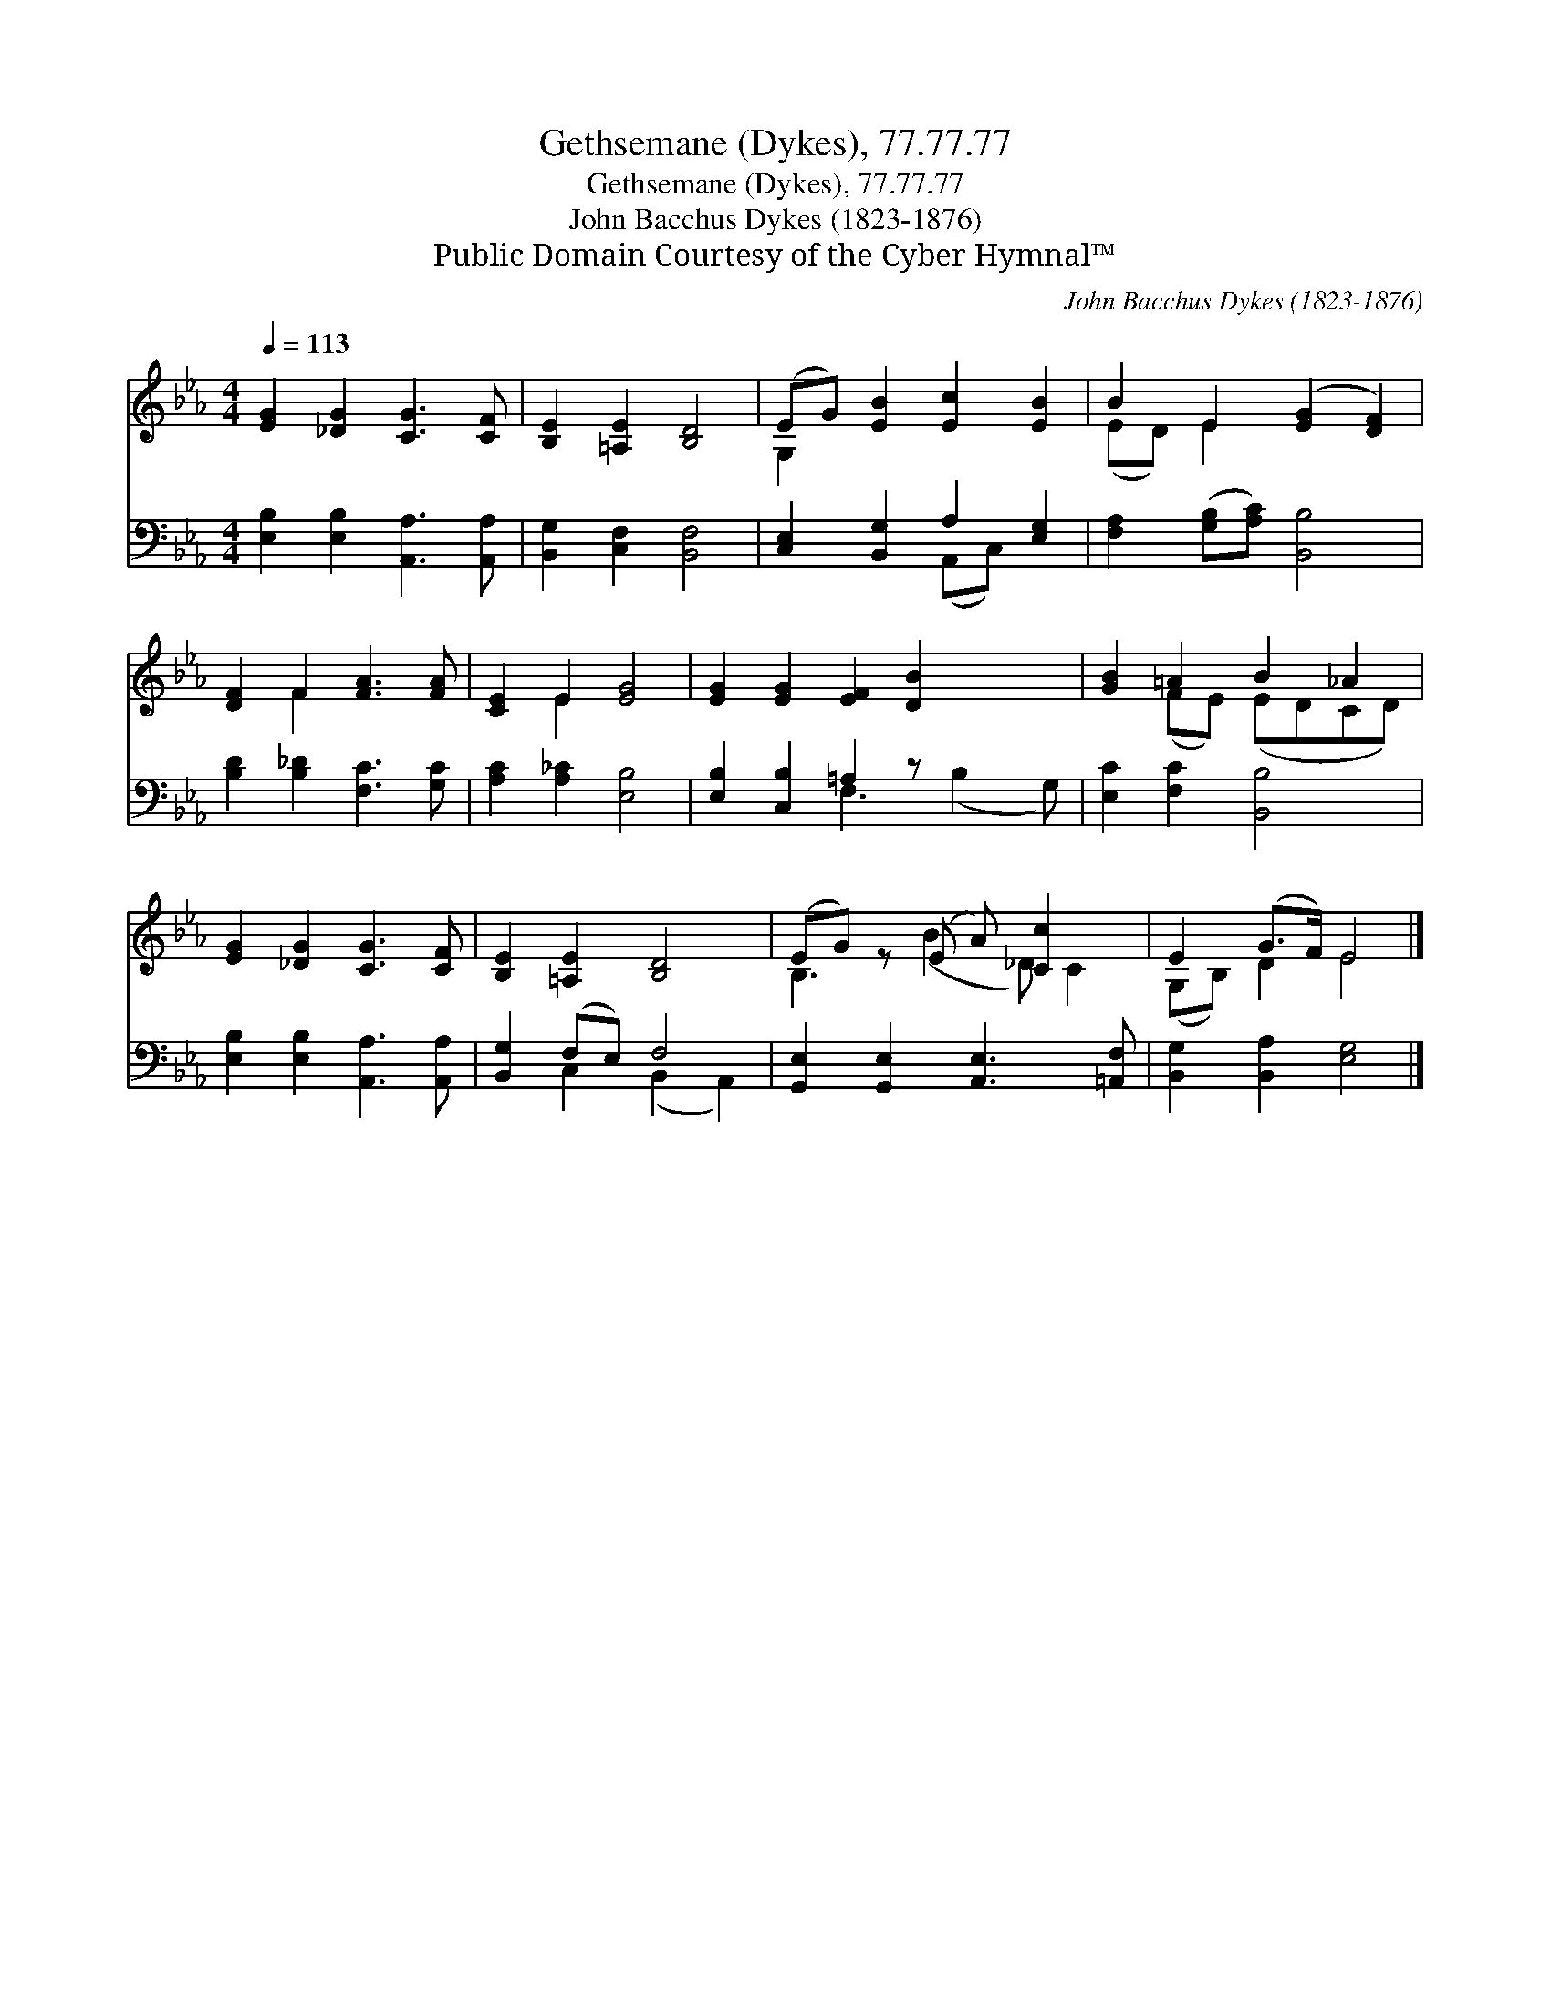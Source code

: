 X:1
T:Gethsemane (Dykes), 77.77.77
T:Gethsemane (Dykes), 77.77.77
T:John Bacchus Dykes (1823-1876)
T:Public Domain Courtesy of the Cyber Hymnal™
C:John Bacchus Dykes (1823-1876)
Z:Public Domain
Z:Courtesy of the Cyber Hymnal™
%%score ( 1 2 ) ( 3 4 )
L:1/8
Q:1/4=113
M:4/4
K:Eb
V:1 treble 
V:2 treble 
V:3 bass 
V:4 bass 
V:1
 [EG]2 [_DG]2 [CG]3 [CF] | [B,E]2 [=A,E]2 [B,D]4 | (EG) [EB]2 [Ec]2 [EB]2 | B2 E2 ([EG]2 [DF]2) | %4
 [DF]2 F2 [FA]3 [FA] | [CE]2 E2 [EG]4 | [EG]2 [EG]2 [EF]2 [DB]2 x2 | [GB]2 =A2 B2 _A2 | %8
 [EG]2 [_DG]2 [CG]3 [CF] | [B,E]2 [=A,E]2 [B,D]4 | (EG) z (E A) [Cc]2 x | E2 (G>F) E4 |] %12
V:2
 x8 | x8 | G,2 x6 | (ED) E2 x4 | x2 F2 x4 | x2 E2 x4 | x10 | x2 (FE) (EDCD) | x8 | x8 | %10
 B,3 (B2 _D) C2 | (G,B,) D2 E4 |] %12
V:3
 [E,B,]2 [E,B,]2 [A,,A,]3 [A,,A,] | [B,,G,]2 [C,F,]2 [B,,F,]4 | [C,E,]2 [B,,G,]2 A,2 [E,G,]2 | %3
 [F,A,]2 ([G,B,][A,C]) [B,,B,]4 | [B,D]2 [B,_D]2 [F,C]3 [G,C] | [A,C]2 [A,_C]2 [E,B,]4 | %6
 [E,B,]2 [C,B,]2 =A,2 z x3 | [E,C]2 [F,C]2 [B,,B,]4 | [E,B,]2 [E,B,]2 [A,,A,]3 [A,,A,] | %9
 [B,,G,]2 (F,E,) F,4 | [G,,E,]2 [G,,E,]2 [A,,E,]3 [=A,,F,] | [B,,G,]2 [B,,A,]2 [E,G,]4 |] %12
V:4
 x8 | x8 | x4 (A,,C,) x2 | x8 | x8 | x8 | x4 F,3 (B,2 G,) | x8 | x8 | x2 C,2 (B,,2 A,,2) | x8 | %11
 x8 |] %12


